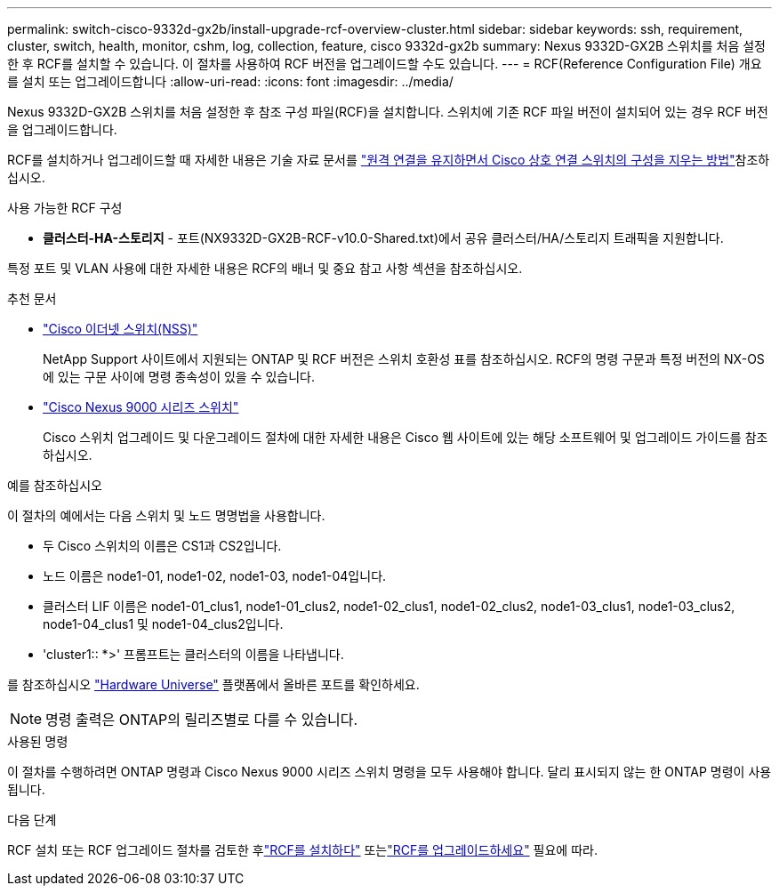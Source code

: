 ---
permalink: switch-cisco-9332d-gx2b/install-upgrade-rcf-overview-cluster.html 
sidebar: sidebar 
keywords: ssh, requirement, cluster, switch, health, monitor, cshm, log, collection, feature, cisco 9332d-gx2b 
summary: Nexus 9332D-GX2B 스위치를 처음 설정한 후 RCF를 설치할 수 있습니다. 이 절차를 사용하여 RCF 버전을 업그레이드할 수도 있습니다. 
---
= RCF(Reference Configuration File) 개요를 설치 또는 업그레이드합니다
:allow-uri-read: 
:icons: font
:imagesdir: ../media/


[role="lead"]
Nexus 9332D-GX2B 스위치를 처음 설정한 후 참조 구성 파일(RCF)을 설치합니다. 스위치에 기존 RCF 파일 버전이 설치되어 있는 경우 RCF 버전을 업그레이드합니다.

RCF를 설치하거나 업그레이드할 때 자세한 내용은 기술 자료 문서를 link:https://kb.netapp.com/on-prem/Switches/Cisco-KBs/How_to_clear_configuration_on_a_Cisco_interconnect_switch_while_retaining_remote_connectivity["원격 연결을 유지하면서 Cisco 상호 연결 스위치의 구성을 지우는 방법"^]참조하십시오.

.사용 가능한 RCF 구성
* *클러스터-HA-스토리지* - 포트(NX9332D-GX2B-RCF-v10.0-Shared.txt)에서 공유 클러스터/HA/스토리지 트래픽을 지원합니다.


특정 포트 및 VLAN 사용에 대한 자세한 내용은 RCF의 배너 및 중요 참고 사항 섹션을 참조하십시오.

.추천 문서
* link:https://mysupport.netapp.com/site/info/cisco-ethernet-switch["Cisco 이더넷 스위치(NSS)"^]
+
NetApp Support 사이트에서 지원되는 ONTAP 및 RCF 버전은 스위치 호환성 표를 참조하십시오. RCF의 명령 구문과 특정 버전의 NX-OS에 있는 구문 사이에 명령 종속성이 있을 수 있습니다.

* link:https://www.cisco.com/c/en/us/support/switches/nexus-9000-series-switches/series.html["Cisco Nexus 9000 시리즈 스위치"^]
+
Cisco 스위치 업그레이드 및 다운그레이드 절차에 대한 자세한 내용은 Cisco 웹 사이트에 있는 해당 소프트웨어 및 업그레이드 가이드를 참조하십시오.



.예를 참조하십시오
이 절차의 예에서는 다음 스위치 및 노드 명명법을 사용합니다.

* 두 Cisco 스위치의 이름은 CS1과 CS2입니다.
* 노드 이름은 node1-01, node1-02, node1-03, node1-04입니다.
* 클러스터 LIF 이름은 node1-01_clus1, node1-01_clus2, node1-02_clus1, node1-02_clus2, node1-03_clus1, node1-03_clus2, node1-04_clus1 및 node1-04_clus2입니다.
* 'cluster1:: *>' 프롬프트는 클러스터의 이름을 나타냅니다.


를 참조하십시오 https://hwu.netapp.com/SWITCH/INDEX["Hardware Universe"^] 플랫폼에서 올바른 포트를 확인하세요.


NOTE: 명령 출력은 ONTAP의 릴리즈별로 다를 수 있습니다.

.사용된 명령
이 절차를 수행하려면 ONTAP 명령과 Cisco Nexus 9000 시리즈 스위치 명령을 모두 사용해야 합니다. 달리 표시되지 않는 한 ONTAP 명령이 사용됩니다.

.다음 단계
RCF 설치 또는 RCF 업그레이드 절차를 검토한 후link:install-rcf-software-9332d-cluster.html["RCF를 설치하다"] 또는link:upgrade-rcf-software-9332d-cluster.html["RCF를 업그레이드하세요"] 필요에 따라.

